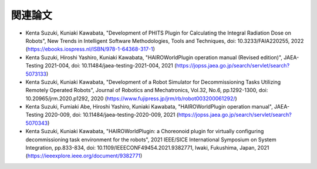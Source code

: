 
関連論文
========

* Kenta Suzuki, Kuniaki Kawabata, "Development of PHITS Plugin for Calculating the Integral Radiation Dose on Robots", New Trends in Intelligent Software Methodologies, Tools and Techniques, doi: 10.3233/FAIA220255, 2022 (https://ebooks.iospress.nl/ISBN/978-1-64368-317-1)

* Kenta Suzuki, Hiroshi Yashiro, Kuniaki Kawabata, "HAIROWorldPlugin operation manual (Revised edition)", JAEA-Testing 2021-004, doi: 10.11484/jaea-testing-2021-004, 2021 (https://jopss.jaea.go.jp/search/servlet/search?5073133)

* Kenta Suzuki, Kuniaki Kawabata, "Development of a Robot Simulator for Decommissioning Tasks Utilizing Remotely Operated Robots", Journal of Robotics and Mechatronics, Vol.32, No.6, pp.1292-1300, doi: 10.20965/jrm.2020.p1292, 2020 (https://www.fujipress.jp/jrm/rb/robot003200061292/)

* Kenta Suzuki, Fumiaki Abe, Hiroshi Yashiro, Kuniaki Kawabata, "HAIROWorldPlugin operation manual", JAEA-Testing 2020-009, doi: 10.11484/jaea-testing-2020-009, 2021 (https://jopss.jaea.go.jp/search/servlet/search?5070343)

* Kenta Suzuki, Kuniaki Kawabata, "HAIROWorldPlugin: a Choreonoid plugin for virtually configuring decommissioning task environment for the robots", 2021 IEEE/SICE International Symposium on System Integration, pp.833-834, doi: 10.1109/IEEECONF49454.2021.9382771, Iwaki, Fukushima, Japan, 2021 (https://ieeexplore.ieee.org/document/9382771)
